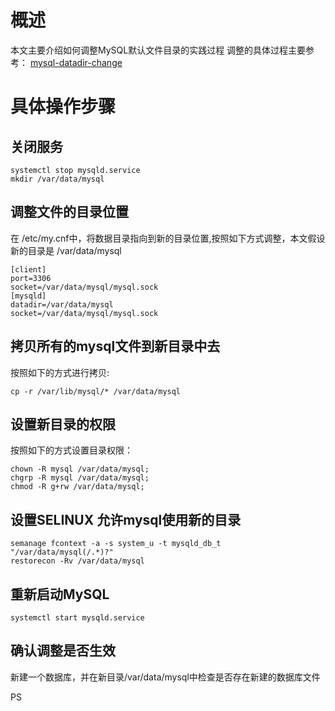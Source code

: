 * 概述
本文主要介绍如何调整MySQL默认文件目录的实践过程
调整的具体过程主要参考： [[https://naveensnayak.com/2016/01/14/changing-mysql-data-directory-centos-7/][mysql-datadir-change]]

* 具体操作步骤
** 关闭服务

#+BEGIN_SRC
systemctl stop mysqld.service
mkdir /var/data/mysql
#+END_SRC

** 调整文件的目录位置
在 /etc/my.cnf中，将数据目录指向到新的目录位置,按照如下方式调整，本文假设新的目录是 /var/data/mysql

#+BEGIN_SRC
[client]
port=3306
socket=/var/data/mysql/mysql.sock
[mysqld]
datadir=/var/data/mysql
socket=/var/data/mysql/mysql.sock
#+END_SRC

** 拷贝所有的mysql文件到新目录中去
按照如下的方式进行拷贝:
#+BEGIN_SRC
cp -r /var/lib/mysql/* /var/data/mysql
#+END_SRC

** 设置新目录的权限

按照如下的方式设置目录权限：

#+BEGIN_SRC
chown -R mysql /var/data/mysql;
chgrp -R mysql /var/data/mysql;
chmod -R g+rw /var/data/mysql;
#+END_SRC

** 设置SELINUX 允许mysql使用新的目录

# add context and make it permanent
#+BEGIN_SRC
semanage fcontext -a -s system_u -t mysqld_db_t "/var/data/mysql(/.*)?"
restorecon -Rv /var/data/mysql
#+END_SRC

** 重新启动MySQL

#+BEGIN_SRC
systemctl start mysqld.service
#+END_SRC

** 确认调整是否生效
新建一个数据库，并在新目录/var/data/mysql中检查是否存在新建的数据库文件

PS
